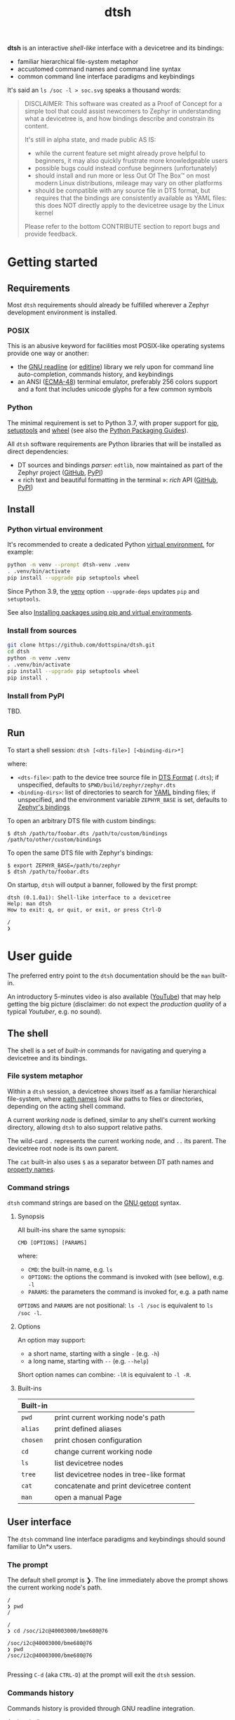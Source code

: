 #+title: dtsh

*dtsh* is an interactive /shell-like/ interface with a devicetree and its bindings:

- familiar hierarchical file-system metaphor
- accustomed command names and command line syntax
- common command line interface paradigms and keybindings

It's said an ~ls /soc -l > soc.svg~ speaks a thousand words:

[[./doc/img/soc.svg]]

#+begin_quote
DISCLAIMER: This software was created as a Proof of Concept for a simple tool
that could assist newcomers to Zephyr in understanding what a devicetree is,
and how bindings describe and constrain its content.

It's still in alpha state, and made public AS IS:

- while the current feature set might already prove helpful to beginners,
  it may also quickly frustrate more knowledgeable users
- possible bugs could instead confuse beginners (unfortunately)
- should install and run more or less Out Of The Box™ on most modern Linux distributions,
  mileage may vary on other platforms
- should be compatible with any source file in DTS format, but requires that the bindings are consistently available as YAML files: this does NOT directly apply to the devicetree usage by the Linux kernel

Please refer to the bottom CONTRIBUTE section to report bugs and provide feedback.
#+end_quote

* Getting started

** Requirements

Most ~dtsh~ requirements should already be fulfilled wherever a Zephyr development environment is installed.

*** POSIX

This is an abusive keyword for facilities most POSIX-like operating systems provide one way or another:

- the [[https://tiswww.cwru.edu/php/chet/readline/rltop.html][GNU readline]] (or [[https://www.thrysoee.dk/editline/][editline]]) library we rely upon for command line auto-completion, commands history,
   and keybindings
- an ANSI ([[https://www.ecma-international.org/publications-and-standards/standards/ecma-48/][ECMA-48]]) terminal emulator, preferably 256 colors support and a font that includes unicode glyphs
   for a few common symbols

*** Python

The minimal requirement is set to Python 3.7, with proper support for [[https://pip.pypa.io/en/stable/][pip]], [[https://setuptools.pypa.io/en/latest/setuptools.html][setuptools]] and [[https://peps.python.org/pep-0427/][wheel]]
(see also the [[https://packaging.python.org/en/latest/guides/][Python Packaging Guides]]).

All ~dtsh~ software requirements are Python libraries that will be installed as direct dependencies:

- DT sources and bindings /parser/: ~edtlib~, now maintained as part of the Zephyr project ([[https://github.com/zephyrproject-rtos/python-devicetree][GitHub]], [[https://pypi.org/project/devicetree/][PyPI]])
- « rich text and beautiful formatting in the terminal »: /rich/ API ([[https://github.com/Textualize/rich][GitHub]], [[https://pypi.org/project/rich/][PyPI]])

** Install

*** Python virtual environment

It's recommended to create a dedicated Python [[https://peps.python.org/pep-0405/][virtual environment]], for example:

#+begin_src sh
python -m venv --prompt dtsh-venv .venv
. .venv/bin/activate
pip install --upgrade pip setuptools wheel
#+end_src

Since Python 3.9, the [[https://docs.python.org/3/library/venv.html#module-venv][venv]] option ~--upgrade-deps~ updates ~pip~ and ~setuptools~.

See also [[https://packaging.python.org/en/latest/guides/installing-using-pip-and-virtual-environments/][Installing packages using pip and virtual environments]].

*** Install from sources

#+begin_src sh
git clone https://github.com/dottspina/dtsh.git
cd dtsh
python -m venv .venv
. .venv/bin/activate
pip install --upgrade pip setuptools wheel
pip install .
#+end_src

*** Install from PyPI

TBD.

** Run

To start a shell session: ~dtsh [<dts-file>] [<binding-dir>*]~

where:

- ~<dts-file>~: path to the device tree source file in  [[https://devicetree-specification.readthedocs.io/en/latest/chapter6-source-language.html][DTS Format]] (~.dts~);
  if unspecified, defaults to ~$PWD/build/zephyr/zephyr.dts~
- ~<binding-dirs>~: list of directories to search for  [[https://yaml.org/][YAML]] binding files;
  if unspecified, and the environment variable ~ZEPHYR_BASE~ is set,
  defaults to [[https://docs.zephyrproject.org/latest/build/dts/bindings.html#where-bindings-are-located][Zephyr's bindings]]

To open an arbitrary DTS file with custom bindings:

#+begin_example
$ dtsh /path/to/foobar.dts /path/to/custom/bindings /path/to/other/custom/bindings
#+end_example

To open the same DTS file with Zephyr's bindings:

#+begin_example
$ export ZEPHYR_BASE=/path/to/zephyr
$ dtsh /path/to/foobar.dts
#+end_example

On startup, ~dtsh~ will output a banner, followed by the first prompt:

#+begin_example
dtsh (0.1.0a1): Shell-like interface to a devicetree
Help: man dtsh
How to exit: q, or quit, or exit, or press Ctrl-D

/
❯
#+end_example

* User guide

The preferred entry point to the ~dtsh~ documentation should be the ~man~ built-in.

An introductory 5-minutes video is also available ([[https://youtu.be/pc2AMx1iPPE][YouTube]]) that may help getting the big picture
(disclaimer: do not expect the /production quality/ of a typical /Youtuber/, e.g. no sound).

** The shell

The shell is a set of /built-in/ commands for navigating and querying a devicetree and its bindings.

*** File system metaphor

Within a ~dtsh~ session, a devicetree shows itself as a familiar hierarchical file-system,
where [[https://devicetree-specification.readthedocs.io/en/stable/devicetree-basics.html#path-names][path names]] /look like/ paths to files or directories, depending on the acting shell command.

A current /working node/ is defined, similar to any shell's current working directory,
allowing ~dtsh~ to also support relative paths.

The wild-card ~.~ represents the current working node, and ~..~ its parent.
The devicetree root node is its own parent.

The ~cat~ built-in also uses ~$~ as a separator between DT path names and [[https://devicetree-specification.readthedocs.io/en/stable/devicetree-basics.html#property-names][property names]].

*** Command strings

~dtsh~ command strings are based on the [[https://www.gnu.org/software/libc/manual/html_node/Using-Getopt.html][GNU getopt]] syntax.

**** Synopsis

All built-ins share the same synopsis:

#+begin_example
CMD [OPTIONS] [PARAMS]
#+end_example

where:

- ~CMD~: the built-in name, e.g. ~ls~
- ~OPTIONS~: the options the command is invoked with (see bellow), e.g. ~-l~
- ~PARAMS~: the parameters the command is invoked for, e.g. a path name

~OPTIONS~ and ~PARAMS~ are not positional: ~ls -l /soc~ is equivalent to ~ls /soc -l~.

**** Options

An option may support:

- a short name, starting with a single ~-~ (e.g. ~-h~)
- a long name, starting with ~--~ (e.g. ~--help~)

Short option names can combine: ~-lR~ is equivalent to ~-l -R~.

**** Built-ins

| Built-in |                                           |
|----------+-------------------------------------------|
| ~pwd~      | print current working node's path         |
| ~alias~    | print defined aliases                     |
| ~chosen~   | print chosen configuration                |
| ~cd~       | change current working node               |
| ~ls~       | list devicetree nodes                     |
| ~tree~     | list devicetree nodes in tree-like format |
| ~cat~      | concatenate and print devicetree content  |
| ~man~      | open a manual Page                        |

** User interface

The ~dtsh~ command line interface paradigms and keybindings should sound familiar to Un*x users.

*** The prompt

The default shell prompt is ❯.
The line immediately above the prompt shows the current working node's path.

#+begin_example
/
❯ pwd
/

/
❯ cd /soc/i2c@40003000/bme680@76

/soc/i2c@40003000/bme680@76
❯ pwd
/soc/i2c@40003000/bme680@76

#+end_example

Pressing ~C-d~ (aka ~CTRL-D~) at the prompt will exit the ~dtsh~ session.

*** Commands history

Commands history is provided through GNU readline integration.

At the shell prompt, press:

- up arrow (↑) to navigate the commands history backward
- down arrow (↓) to navigate the commands history forward
- ~C-r~ (aka ~CTRL-R~) to search the commands history

The history file (typically ~$HOME/.config/dtsh/history~) is saved on exit, and loaded on startup.

*** Auto-completion

Command line auto-completion is provided through GNU readline integration.

Auto-completion is triggered by first pressing the ~TAB~ key twice,
then once for subsequent completions of the same command line, and may apply to:

- command names (aka built-ins)
- command options
- command parameters

*** The pager

Built-ins that may produce a large output support the ~--pager~ option: the command's output is then
/paged/ using the system pager, typically ~less~:

- use up (↑) and down (↓) arrows to navigate line by line
- use page up (⇑) and down (⇓) to navigate /window/ by /window/
- press ~g~ go to first line
- press ~G~ go to last line
- press ~/~ to enter search mode
- press ~h~ for help
- press ~q~ to quit the pager and return to the prompt

*** Output redirection

Command output redirection uses the well-known syntax:

#+begin_example
CMD [OPTIONS] [PARAMS] > PATH
#+end_example

where ~PATH~ is the absolute or relative path to the file the command output will be redirected to.

Depending on the extension, the command output may be saved as an HTML page (~.html~),  an SVG image (~.svg~),
or a text file (default).

For example:

#+begin_example
/
❯ ls -l soc > soc.html

#+end_example

*** Keybindings

Familiar keybindings are provided through GNU readline integration.

| Keyboard shortcut |                                              |
|-------------------+----------------------------------------------|
| ~C-l~               | clear terminal screen                        |
| ~C-a~               | move cursor to beginning of command line     |
| ~C-e~               | move cursor to end of command line           |
| ~C-k~               | /kill/ text from cursor to end of command line |
| ~M-d~               | /kill/ word at cursor                          |
| ~C-y~               | /yank/ (paste) the content of the /kill buffer/  |
| ~C-←~               | move cursor one word backward                |
| ~C-→~               | move cursor one word forward                 |
| ~↑~                 | navigate the commands history backward       |
| ~↓~                 | navigate the commands history forward        |
| ~C-r~               | search the commands history                  |
| ~TAB~               | trigger auto-completion                      |

where:

- e.g. ~C-c~ means hold the ~CTRL~ key, then press ~C~
- e.g. ~M-d~ means hold the ~Alt~ (/meta/) key, then press ~D~

*** Theme

Colors and such are subjective, and most importantly the rendering will
eventually depend on the terminal's font and palette, the desktop theme and so on.

Most of the user interface styles can be customized by creating a /theme/ file in the ~dtsh~ configuration
directory (typically ~$HOME/.config/dtsh~).

Use the [[https://github.com/dottspina/dtsh/blob/main/src/dtsh/theme][default theme]] as template:

#+begin_src sh
cd dtsh
cp src/dtsh/theme ~/.config/dtsh/theme
#+end_src

** Zephyr tips

It's recommended to [[https://docs.zephyrproject.org/latest/develop/getting_started/index.html#get-zephyr-and-install-python-dependencies][install]] the Zephyr's [[https://docs.zephyrproject.org/latest/develop/west/index.html][west]] workspace into a dedicated Python virtual environment.

Installing ~dtsh~ into the same environment allows for a straightforward work-flow:

1. set the Zephyr kernel environment as usual, e.g. sourcing ~$ZEPHYR_BASE/zephyr-env.sh~
2. build a Zephyr application as usual, e.g. with ~west build~
3. run ~dtsh~ without any parameter

For example:

#+begin_example
$ . $ZEPHYR_BASE/zephyr-env.sh
$ west build $ZEPHYR_BASE/samples/sensor/bme680
$ dtsh
#+end_example

** References

More or less introductory references about /devicetrees/.

*** Devicetree Specifications

- [[https://devicetree-specification.readthedocs.io/en/latest/][Online Devicetree Specifications]] (latest)
- [[https://devicetree-specification.readthedocs.io/en/stable/][Online Devicetree Specifications]] (stable)

*** Linux

- [[https://docs.kernel.org/devicetree/index.html][Open Firmware and Devicetree]]
- [[https://elinux.org/Device_Tree_Usage][Device Tree Usage]]
- [[https://elinux.org/Device_Tree_Reference][Device Tree Reference]]
- [[https://elinux.org/Device_Tree_What_It_Is][Device Tree What It Is]]

*** Zephyr

- [[https://docs.zephyrproject.org/latest/build/dts/intro.html][Introduction to devicetree]]
- [[https://docs.zephyrproject.org/latest/build/dts/bindings.html][Devicetree bindings]]
- [[https://docs.zephyrproject.org/latest/build/dts/api/bindings.html][Bindings index]]
- [[https://docs.zephyrproject.org/latest/build/dts/api/api.html#zephyr-specific-chosen-nodes][Zephyr-specific chosen nodes]]
- [[https://docs.zephyrproject.org/latest/build/dts/dt-vs-kconfig.html][Devicetree versus Kconfig]]


* Contribute

All kinds of feedback and contribution are encouraged: to contribute, [[https://github.com/dottspina/dtsh/issues/new][open an issue]] with the appropriate [[https://github.com/dottspina/dtsh/issues/labels][label]].

** Request For Comments

This project is still exploring /what could be/:

- an educational tool that would assist students and teachers when introducing /devicetrees/
- an handy debug or discovery tool that would at a glance show how a /board/ is configured,
  which buses and devices are supported and if they are enabled, the memory layout for  mapped peripherals and suchlike

To provide feedback regarding theses topics, please open issues with the ~RFC~ label.

** Report bugs

This software is still in alpha state, and has been tested only with the DTS files generated when
building a few Zephyr sample applications for the nRF52840 DK [[https://docs.zephyrproject.org/latest/boards/arm/nrf52840dk_nrf52840/doc/index.html][board]]: bugs are expected,
please open issues with the ~bug~ label.

** Hacking dtsh

Hack into ~dtsh~ and contribute [[https://github.com/dottspina/dtsh/pulls][pull requests]] (bug fix, features, documentation, code review).

*** Development mode installation

Install ~dtsh~ in development mode:

#+begin_src sh
git clone https://github.com/dottspina/dtsh.git
cd dtsh
python -m venv .venv
. .venv/bin/activate
pip install --upgrade pip setuptools wheel
pip install --editable .
#+end_src

The ~--editable~ option asks ~pip~ to install ~dtsh~ as an editable /working copy/.

*** Unit tests

To run a few unit tests:

#+begin_src sh
cd dtsh
. .venv/bin/activate
# install test requirements
pip install ".[test]"
# run unit tests
pytest tests
#+end_src

*** Tips

While probably not so /pythonesque/, the software design should eventually seem obvious,
and friendly to hacking and prototyping.

For example, to define a new built-in:

- look for the ~DtshCommand~ and ~DtshCommandOption~ classes ([[https://github.com/dottspina/dtsh/blob/main/src/dtsh/dtsh.py][dtsh.dtsh]] module) to get the basics
- copy an existing command (e.g. [[https://github.com/dottspina/dtsh/blob/main/src/dtsh/builtin_ls.py][ls]]) as a template,  and customize it
- re-use helpers and views from the [[https://github.com/dottspina/dtsh/blob/main/src/dtsh/tui.py][dtsh.tui]] module to assemble the command output

